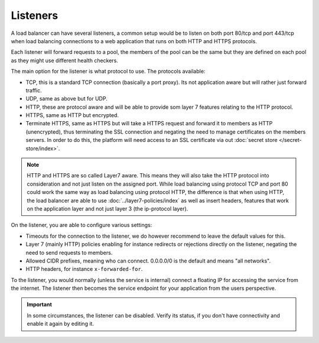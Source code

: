 =========
Listeners
=========

A load balancer can have several listeners, a common setup would be to listen
on both port 80/tcp and port 443/tcp when load balancing connections to a web
application that runs on both HTTP and HTTPS protocols.

Each listener will forward requests to a pool, the members of the pool can be
the same but they are defined on each pool as they might use different health
checkers.

The main option for the listener is what protocol to use. The protocols
available:

- TCP, this is a standard TCP connection (basically a port proxy). Its not
  application aware but will rather just forward traffic.

- UDP, same as above but for UDP.

- HTTP, these are protocol aware and will be able to provide som layer 7 features
  relating to the HTTP protocol.

- HTTPS, same as HTTP but encrypted.

- Terminate HTTPS, same as HTTPS but will take a HTTPS request and forward it to
  members as HTTP (unencrypted), thus terminating the SSL connection and negating
  the need to manage certificates on the members servers. In order to do this, the
  platform will need access to an SSL certificate via out :doc:`secret store </secret-store/index>`.

.. note::

   HTTP and HTTPS are so called Layer7 aware. This means they will also take the HTTP protocol
   into consideration and not just listen on the assigned port. While load balancing using protocol
   TCP and port 80 could work the same way as load balancing using protocol HTTP, the difference is
   that when using HTTP, the load balancer are able to use :doc:`../layer7-policies/index` as well as
   insert headers, features that work on the application layer and not just layer 3 (the ip-protocol layer).

On the listener, you are able to configure various settings:

- Timeouts for the connection to the listener, we do however recommend to leave the default values for this. 

- Layer 7 (mainly HTTP) policies enabling for instance redirects or rejections directly on the
  listener, negating the need to send requests to members.

- Allowed CIDR prefixes, meaning who can connect. 0.0.0.0/0 is the default and means "all networks".

- HTTP headers, for instance ``x-forwarded-for``.

To the listener, you would normally (unless the service is internal) connect a
floating IP for accessing the service from the internet. The listener then becomes
the service endpoint for your application from the users perspective.

.. important::

   In some circumstances, the listener can be disabled. Verify its status, if you don't have
   connectivity and enable it again by editing it.

..  seealso::

    - :doc:`../recommendations`
